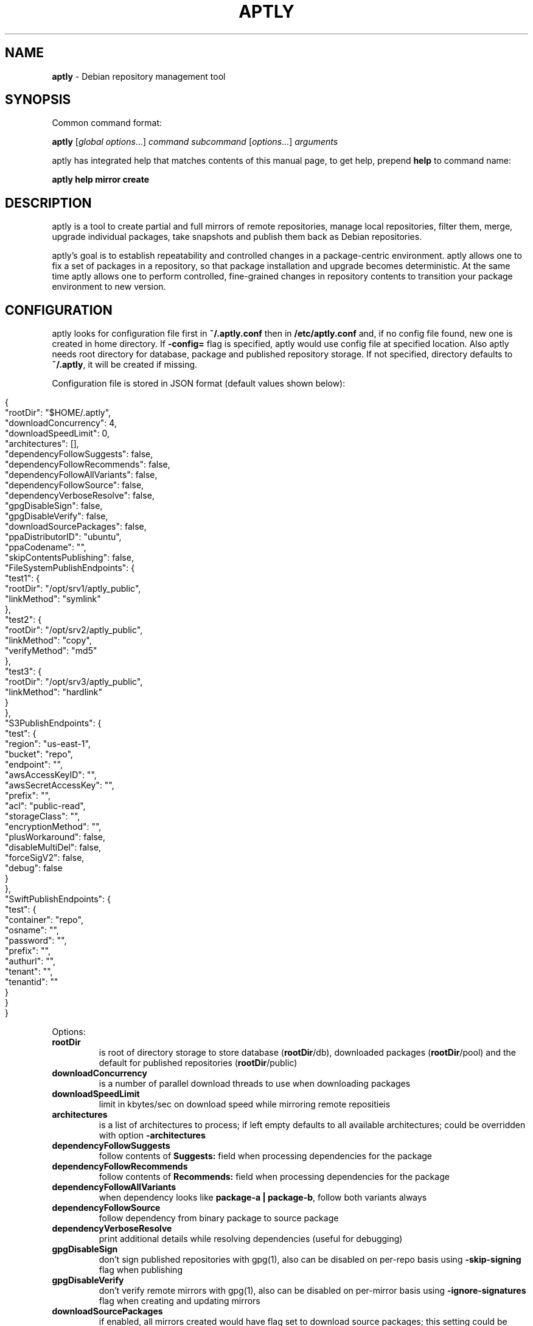 .\" generated with Ronn/v0.7.3
.\" http://github.com/rtomayko/ronn/tree/0.7.3
.
.TH "APTLY" "1" "April 2017" "" ""
.
.SH "NAME"
\fBaptly\fR \- Debian repository management tool
.
.SH "SYNOPSIS"
Common command format:
.
.P
\fBaptly\fR [\fIglobal options\fR\|\.\|\.\|\.] \fIcommand\fR \fIsubcommand\fR [\fIoptions\fR\|\.\|\.\|\.] \fIarguments\fR
.
.P
aptly has integrated help that matches contents of this manual page, to get help, prepend \fBhelp\fR to command name:
.
.P
\fBaptly\fR \fBhelp\fR \fBmirror\fR \fBcreate\fR
.
.SH "DESCRIPTION"
aptly is a tool to create partial and full mirrors of remote repositories, manage local repositories, filter them, merge, upgrade individual packages, take snapshots and publish them back as Debian repositories\.
.
.P
aptly\(cqs goal is to establish repeatability and controlled changes in a package\-centric environment\. aptly allows one to fix a set of packages in a repository, so that package installation and upgrade becomes deterministic\. At the same time aptly allows one to perform controlled, fine\-grained changes in repository contents to transition your package environment to new version\.
.
.SH "CONFIGURATION"
aptly looks for configuration file first in \fB~/\.aptly\.conf\fR then in \fB/etc/aptly\.conf\fR and, if no config file found, new one is created in home directory\. If \fB\-config=\fR flag is specified, aptly would use config file at specified location\. Also aptly needs root directory for database, package and published repository storage\. If not specified, directory defaults to \fB~/\.aptly\fR, it will be created if missing\.
.
.P
Configuration file is stored in JSON format (default values shown below):
.
.IP "" 4
.
.nf

{
  "rootDir": "$HOME/\.aptly",
  "downloadConcurrency": 4,
  "downloadSpeedLimit": 0,
  "architectures": [],
  "dependencyFollowSuggests": false,
  "dependencyFollowRecommends": false,
  "dependencyFollowAllVariants": false,
  "dependencyFollowSource": false,
  "dependencyVerboseResolve": false,
  "gpgDisableSign": false,
  "gpgDisableVerify": false,
  "downloadSourcePackages": false,
  "ppaDistributorID": "ubuntu",
  "ppaCodename": "",
  "skipContentsPublishing": false,
  "FileSystemPublishEndpoints": {
    "test1": {
      "rootDir": "/opt/srv1/aptly_public",
      "linkMethod": "symlink"
    },
    "test2": {
      "rootDir": "/opt/srv2/aptly_public",
      "linkMethod": "copy",
      "verifyMethod": "md5"
    },
    "test3": {
      "rootDir": "/opt/srv3/aptly_public",
      "linkMethod": "hardlink"
    }
  },
  "S3PublishEndpoints": {
    "test": {
      "region": "us\-east\-1",
      "bucket": "repo",
      "endpoint": "",
      "awsAccessKeyID": "",
      "awsSecretAccessKey": "",
      "prefix": "",
      "acl": "public\-read",
      "storageClass": "",
      "encryptionMethod": "",
      "plusWorkaround": false,
      "disableMultiDel": false,
      "forceSigV2": false,
      "debug": false
    }
  },
  "SwiftPublishEndpoints": {
    "test": {
      "container": "repo",
      "osname": "",
      "password": "",
      "prefix": "",
      "authurl": "",
      "tenant": "",
      "tenantid": ""
    }
  }
}
.
.fi
.
.IP "" 0
.
.P
Options:
.
.TP
\fBrootDir\fR
is root of directory storage to store database (\fBrootDir\fR/db), downloaded packages (\fBrootDir\fR/pool) and the default for published repositories (\fBrootDir\fR/public)
.
.TP
\fBdownloadConcurrency\fR
is a number of parallel download threads to use when downloading packages
.
.TP
\fBdownloadSpeedLimit\fR
limit in kbytes/sec on download speed while mirroring remote repositieis
.
.TP
\fBarchitectures\fR
is a list of architectures to process; if left empty defaults to all available architectures; could be overridden with option \fB\-architectures\fR
.
.TP
\fBdependencyFollowSuggests\fR
follow contents of \fBSuggests:\fR field when processing dependencies for the package
.
.TP
\fBdependencyFollowRecommends\fR
follow contents of \fBRecommends:\fR field when processing dependencies for the package
.
.TP
\fBdependencyFollowAllVariants\fR
when dependency looks like \fBpackage\-a | package\-b\fR, follow both variants always
.
.TP
\fBdependencyFollowSource\fR
follow dependency from binary package to source package
.
.TP
\fBdependencyVerboseResolve\fR
print additional details while resolving dependencies (useful for debugging)
.
.TP
\fBgpgDisableSign\fR
don\(cqt sign published repositories with gpg(1), also can be disabled on per\-repo basis using \fB\-skip\-signing\fR flag when publishing
.
.TP
\fBgpgDisableVerify\fR
don\(cqt verify remote mirrors with gpg(1), also can be disabled on per\-mirror basis using \fB\-ignore\-signatures\fR flag when creating and updating mirrors
.
.TP
\fBdownloadSourcePackages\fR
if enabled, all mirrors created would have flag set to download source packages; this setting could be controlled on per\-mirror basis with \fB\-with\-sources\fR flag
.
.TP
\fBppaDistributorID\fR, \fBppaCodename\fR
specifies paramaters for short PPA url expansion, if left blank they default to output of \fBlsb_release\fR command
.
.TP
\fBS3PublishEndpoints\fR
configuration of Amazon S3 publishing endpoints (see below)
.
.TP
\fBSwiftPublishEndpoints\fR
configuration of OpenStack Swift publishing endpoints (see below)
.
.SH "FILESYSTEM PUBLISHING ENDPOINTS"
aptly defaults to publish to a single publish directory under \fBrootDir\fR/public\. For a more advanced publishing strategy, you can define one or more filesystem endpoints in the \fBFileSystemPublishEndpoints\fR list of the aptly configuration file\. Each endpoint has a name and the following associated settings:
.
.TP
\fBrootDir\fR
The publish directory, e\.g\., \fB/opt/srv/aptly_public\fR\.
.
.TP
\fBlinkMethod\fR
This is one of \fBhardlink\fR, \fBsymlink\fR or \fBcopy\fR\. It specifies how aptly links the files from the internal pool to the published directory\. If not specified, empty or wrong, this defaults to \fBhardlink\fR\.
.
.TP
\fBverifyMethod\fR
This is used only when setting the \fBlinkMethod\fR to \fBcopy\fR\. Possible values are \fBmd5\fR and \fBsize\fR\. It specifies how aptly compares existing links from the internal pool to the published directory\. The \fBsize\fR method compares only the file sizes, whereas the \fBmd5\fR method calculates the md5 checksum of the found file and compares it to the desired one\. If not specified, empty or wrong, this defaults to \fBmd5\fR\.
.
.P
In order to publish to such an endpoint, specify the endpoint as \fBfilesystem:endpoint\-name\fR with \fBendpoint\-name\fR as the name given in the aptly configuration file\. For example:
.
.P
\fBaptly publish snapshot wheezy\-main filesystem:test1:wheezy/daily\fR
.
.SH "S3 PUBLISHING ENDPOINTS"
aptly could be configured to publish repository directly to Amazon S3 (or S3\-compatible cloud storage)\. First, publishing endpoints should be described in aptly configuration file\. Each endpoint has name and associated settings:
.
.TP
\fBregion\fR
Amazon region for S3 bucket (e\.g\. \fBus\-east\-1\fR)
.
.TP
\fBbucket\fR
bucket name
.
.TP
\fBendpoint\fR
(optional) when using S3\-compatible cloud storage, specify hostname of service endpoint here, region is ignored if endpoint is set (set region to some human\-readable name) (should be left blank for real Amazon S3)
.
.TP
\fBprefix\fR
(optional) do publishing under specified prefix in the bucket, defaults to no prefix (bucket root)
.
.TP
\fBacl\fR
(optional) assign ACL to published files (one of the canned ACLs in Amazon terminology)\. Useful values: \fBprivate\fR (default) or \fBpublic\-read\fR (public repository)\. Public repositories could be consumed by \fBapt\fR using HTTP endpoint (Amazon bucket should be configured for "website hosting"), for private repositories special apt S3 transport is required\.
.
.TP
\fBawsAccessKeyID\fR, \fBawsSecretAccessKey\fR
(optional) Amazon credentials to access S3 bucket\. If not supplied, environment variables \fBAWS_ACCESS_KEY_ID\fR and \fBAWS_SECRET_ACCESS_KEY\fR are used\.
.
.TP
\fBstorageClass\fR
(optional) Amazon S3 storage class, defaults to \fBSTANDARD\fR\. Other values available: \fBREDUCED_REDUNDANCY\fR (lower price, lower redundancy)
.
.TP
\fBencryptionMethod\fR
(optional) server\-side encryption method, defaults to none\. Currently the only available encryption method is \fBAES256\fR
.
.TP
\fBplusWorkaround\fR
(optional) workaround misbehavior in apt and Amazon S3 for files with \fB+\fR in filename by creating two copies of package files with \fB+\fR in filename: one original and another one with spaces instead of plus signs With \fBplusWorkaround\fR enabled, package files with plus sign would be stored twice\. aptly might not cleanup files with spaces when published repository is dropped or updated (switched) to new version of repository (snapshot)
.
.TP
\fBdisableMultiDel\fR
(optional) for S3\-compatible cloud storages which do not support \fBMultiDel\fR S3 API, enable this setting (file deletion would be slower with this setting enabled)
.
.P
In order to publish to S3, specify endpoint as \fBs3:endpoint\-name:\fR before publishing prefix on the command line, e\.g\.:
.
.P
\fBaptly publish snapshot wheezy\-main s3:test:\fR
.
.SH "OPENSTACK SWIFT PUBLISHING ENDPOINTS"
aptly could be configured to publish repository directly to OpenStack Swift\. First, publishing endpoints should be described in aptly configuration file\. Each endpoint has name and associated settings:
.
.TP
\fBcontainer\fR
container name
.
.TP
\fBprefix\fR
(optional) do publishing under specified prefix in the container, defaults to no prefix (container root)
.
.TP
\fBosname\fR, \fBpassword\fR
(optional) OpenStack credentials to access Keystone\. If not supplied, environment variables \fBOS_USERNAME\fR and \fBOS_PASSWORD\fR are used\.
.
.TP
\fBtenant\fR, \fBtenantid\fR
(optional) OpenStack tenant name and id (in order to use v2 authentication)\.
.
.TP
\fBauthurl\fR
(optional) the full url of Keystone server (including port, and version)\. example \fBhttp://identity\.example\.com:5000/v2\.0\fR
.
.P
In order to publish to Swift, specify endpoint as \fBswift:endpoint\-name:\fR before publishing prefix on the command line, e\.g\.:
.
.P
\fBaptly publish snapshot jessie\-main swift:test:\fR
.
.SH "PACKAGE QUERY"
Some commands accept package queries to identify list of packages to process\. Package query syntax almost matches \fBreprepro\fR query language\. Query consists of the following simple terms:
.
.TP
direct package reference
reference to exaclty one package\. Format is identical to the way aptly lists packages in show commands with \fB\-with\-packages\fR flag: \fBname_version_arch\fR, e\.g\.: \fBlibmysqlclient18_5\.5\.35\-rel33\.0\-611\.squeeze_amd64\fR
.
.TP
dependency condition
syntax follows Debian dependency specification: package_name followed by optional version specification and architecture limit, e\.g: \fBmysql\-client (>= 3\.6)\fR\.
.
.TP
query against package fields
syntax is the same as for dependency conditions, but instead of package name field name is used, e\.g: \fBPriority (optional)\fR\.
.
.P
Supported fields:
.
.IP "\[ci]" 4
all field names from Debian package control files are supported except for \fBFilename\fR, \fBMD5sum\fR, \fBSHA1\fR, \fBSHA256\fR, \fBSize\fR, \fBFiles\fR, \fBChecksums\-SHA1\fR, \fBChecksums\-SHA256\fR\.
.
.IP "\[ci]" 4
\fB$Source\fR is a name of source package (for binary packages)
.
.IP "\[ci]" 4
\fB$SourceVersion\fR is a version of source package
.
.IP "\[ci]" 4
\fB$Architecture\fR is \fBArchitecture\fR for binary packages and \fBsource\fR for source packages, when matching with equal (\fB=\fR) operator, package with \fBany\fR architecture matches all architectures but \fBsource\fR\.
.
.IP "\[ci]" 4
\fB$Version\fR has the same value as \fBVersion\fR, but comparison operators use Debian version precedence rules
.
.IP "\[ci]" 4
\fB$PackageType\fR is \fBdeb\fR for binary packages and \fBsource\fR for source packages
.
.IP "" 0
.
.P
Operators:
.
.TP
\fB=\fR
strict match, default operator is no operator is given
.
.TP
\fB>=\fR, \fB<=\fR, \fB=\fR, \fB>>\fR (strictly greater), \fB<<\fR (strictly less)
lexicographical comparison for all fields and special rules when comparing package versions
.
.TP
\fB%\fR
pattern matching, like shell patterns, supported special symbols are: \fB[^]?*\fR, e\.g\.: \fB$Version (% 3\.5\-*)\fR
.
.TP
\fB~\fR
regular expression matching, e\.g\.: \fBName (~ \.*\-dev)\fR
.
.P
Simple terms could be combined into more complex queries using operators \fB,\fR (and), \fB|\fR (or) and \fB!\fR (not), parentheses \fB()\fR are used to change operator precedence\. Match value could be enclosed in single (\fB\(cq\fR) or double (\fB"\fR) quotes if required to resolve ambiguity, quotes inside quoted string should escaped with slash (\fB\e\fR)\.
.
.P
Examples:
.
.TP
\fBmysql\-client\fR
matches package mysql\-client of any version and architecture (including source), also matches packages that \fBProvide:\fR \fBmysql\-client\fR\.
.
.TP
\fBmysql\-client (>= 3\.6)\fR
matches package mysql\-client with version greater or equal to 3\.6\. Valid operators for version are: \fB>=\fR, \fB<=\fR, \fB=\fR, \fB>>\fR (strictly greater), \fB<<\fR (strictly less)\.
.
.TP
\fBmysql\-client {i386}\fR
matches package \fBmysql\-client\fR on architecture \fBi386\fR, architecture \fBall\fR matches all architectures but source\.
.
.TP
\fBmysql\-client (>= 3\.6) {i386}\fR
version and architecture conditions combined\.
.
.TP
\fBlibmysqlclient18_5\.5\.35\-rel33\.0\-611\.squeeze_amd64\fR
direct package reference\.
.
.TP
\fB$Source (nginx)\fR
all binary packages with \fBnginx\fR as source package\.
.
.TP
\fB!Name (~ \.*\-dev), mail\-transport, $Version (>= 3\.5)\fR
matches all packages that provide \fBmail\-transport\fR with name that has no suffix \fB\-dev\fR and with version greater or equal to \fB3\.5\fR\.
.
.P
When specified on command line, query may have to be quoted according to shell rules, so that it stays single argument:
.
.P
\fBaptly repo import percona stable \(cqmysql\-client (>= 3\.6)\(cq\fR
.
.SH "PACKAGE DISPLAY FORMAT"
Some aptly commands (\fBaptly mirror search\fR, \fBaptly package search\fR, \|\.\|\.\|\.) support \fB\-format\fR flag which allows to customize how search results are printed\. Golang templates are used to specify display format, with all package stanza fields available to template\. In addition to package stanza fields aptly provides:
.
.TP
\fBKey\fR
internal aptly package ID, unique for all packages in aptly (combination of \fBShortKey\fR and \fBFilesHash\fR)\.
.
.TP
\fBFilesHash\fR
hash that includes MD5 of all packages files\.
.
.TP
\fBShortKey\fR
package ID, which is unique in single list (mirror, repo, snapshot, \|\.\|\.\|\.), but not unique in whole aptly package collection\.
.
.P
For example, default aptly display format could be presented with the following template: \fB{{\.Package}}_{{\.Version}}_{{\.Architecture}}\fR\. To display package name with dependencies: \fB{{\.Package}} | {{\.Depends}}\fR\. More information on Golang template syntax: http://godoc\.org/text/template
.
.SH "GLOBAL OPTIONS"
.
.TP
\-\fBarchitectures\fR=
list of architectures to consider during (comma\-separated), default to all available
.
.TP
\-\fBconfig\fR=
location of configuration file (default locations are /etc/aptly\.conf, ~/\.aptly\.conf)
.
.TP
\-\fBdep\-follow\-all\-variants\fR=false
when processing dependencies, follow a & b if dependency is \(cqa|b\(cq
.
.TP
\-\fBdep\-follow\-recommends\fR=false
when processing dependencies, follow Recommends
.
.TP
\-\fBdep\-follow\-source\fR=false
when processing dependencies, follow from binary to Source packages
.
.TP
\-\fBdep\-follow\-suggests\fR=false
when processing dependencies, follow Suggests
.
.TP
\-\fBdep\-verbose\-resolve\fR=false
when processing dependencies, print detailed logs
.
.SH "CREATE NEW MIRROR"
\fBaptly\fR \fBmirror\fR \fBcreate\fR \fIname\fR \fIarchive url\fR \fIdistribution\fR [\fIcomponent1\fR \|\.\|\.\|\.]
.
.P
Creates mirror \fIname\fR of remote repository, aptly supports both regular and flat Debian repositories exported via HTTP and FTP\. aptly would try download Release file from remote repository and verify its\(cq signature\. Command line format resembles apt utlitily sources\.list(5)\.
.
.P
PPA urls could specified in short format:
.
.P
$ aptly mirror create \fIname\fR ppa:\fIuser\fR/\fIproject\fR
.
.P
Example:
.
.P
$ aptly mirror create wheezy\-main http://mirror\.yandex\.ru/debian/ wheezy main
.
.P
Options:
.
.TP
\-\fBfilter\fR=
filter packages in mirror
.
.TP
\-\fBfilter\-with\-deps\fR=false
when filtering, include dependencies of matching packages as well
.
.TP
\-\fBforce\-architectures\fR=false
(only with architecture list) skip check that requested architectures are listed in Release file
.
.TP
\-\fBforce\-components\fR=false
(only with component list) skip check that requested components are listed in Release file
.
.TP
\-\fBignore\-signatures\fR=false
disable verification of Release file signatures
.
.TP
\-\fBkeyring\fR=
gpg keyring to use when verifying Release file (could be specified multiple times)
.
.TP
\-\fBwith\-sources\fR=false
download source packages in addition to binary packages
.
.TP
\-\fBwith\-udebs\fR=false
download \.udeb packages (Debian installer support)
.
.SH "LIST MIRRORS"
\fBaptly\fR \fBmirror\fR \fBlist\fR
.
.P
List shows full list of remote repository mirrors\.
.
.P
Example:
.
.P
$ aptly mirror list
.
.P
Options:
.
.TP
\-\fBraw\fR=false
display list in machine\-readable format
.
.SH "SHOW DETAILS ABOUT MIRROR"
\fBaptly\fR \fBmirror\fR \fBshow\fR \fIname\fR
.
.P
Shows detailed information about the mirror\.
.
.P
Example:
.
.P
$ aptly mirror show wheezy\-main
.
.P
Options:
.
.TP
\-\fBwith\-packages\fR=false
show detailed list of packages and versions stored in the mirror
.
.SH "DELETE MIRROR"
\fBaptly\fR \fBmirror\fR \fBdrop\fR \fIname\fR
.
.P
Drop deletes information about remote repository mirror \fIname\fR\. Package data is not deleted (since it could still be used by other mirrors or snapshots)\. If mirror is used as source to create a snapshot, aptly would refuse to delete such mirror, use flag \-force to override\.
.
.P
Example:
.
.P
$ aptly mirror drop wheezy\-main
.
.P
Options:
.
.TP
\-\fBforce\fR=false
force mirror deletion even if used by snapshots
.
.SH "UPDATE MIRROR"
\fBaptly\fR \fBmirror\fR \fBupdate\fR \fIname\fR
.
.P
Updates remote mirror (downloads package files and meta information)\. When mirror is created, this command should be run for the first time to fetch mirror contents\. This command can be run multiple times to get updated repository contents\. If interrupted, command can be safely restarted\.
.
.P
Example:
.
.P
$ aptly mirror update wheezy\-main
.
.P
Options:
.
.TP
\-\fBdownload\-limit\fR=0
limit download speed (kbytes/sec)
.
.TP
\-\fBforce\fR=false
force update mirror even if it is locked by another process
.
.TP
\-\fBignore\-checksums\fR=false
ignore checksum mismatches while downloading package files and metadata
.
.TP
\-\fBignore\-signatures\fR=false
disable verification of Release file signatures
.
.TP
\-\fBkeyring\fR=
gpg keyring to use when verifying Release file (could be specified multiple times)
.
.TP
\-\fBmax\-tries\fR=1
max download tries till process fails with download error
.
.TP
\-\fBskip\-existing\-packages\fR=false
do not check file existence for packages listed in the internal database of the mirror
.
.SH "RENAMES MIRROR"
\fBaptly\fR \fBmirror\fR \fBrename\fR \fIold\-name\fR \fInew\-name\fR
.
.P
Command changes name of the mirror\.Mirror name should be unique\.
.
.P
Example:
.
.P
$ aptly mirror rename wheezy\-min wheezy\-main
.
.SH "EDIT MIRROR SETTINGS"
\fBaptly\fR \fBmirror\fR \fBedit\fR \fIname\fR
.
.P
Command edit allows one to change settings of mirror: filters, list of architectures\.
.
.P
Example:
.
.P
$ aptly mirror edit \-filter=nginx \-filter\-with\-deps some\-mirror
.
.P
Options:
.
.TP
\-\fBfilter\fR=
filter packages in mirror
.
.TP
\-\fBfilter\-with\-deps\fR=false
when filtering, include dependencies of matching packages as well
.
.TP
\-\fBwith\-sources\fR=false
download source packages in addition to binary packages
.
.TP
\-\fBwith\-udebs\fR=false
download \.udeb packages (Debian installer support)
.
.SH "SEARCH MIRROR FOR PACKAGES MATCHING QUERY"
\fBaptly\fR \fBmirror\fR \fBsearch\fR \fIname\fR [\fIpackage\-query\fR]
.
.P
Command search displays list of packages in mirror that match package query
.
.P
If query is not specified, all the packages are displayed\.
.
.P
Example:
.
.IP "" 4
.
.nf

$ aptly mirror search wheezy\-main \(cq$Architecture (i386), Name (% *\-dev)\(cq
.
.fi
.
.IP "" 0
.
.P
Options:
.
.TP
\-\fBformat\fR=
custom format for result printing
.
.TP
\-\fBwith\-deps\fR=false
include dependencies into search results
.
.SH "ADD PACKAGES TO LOCAL REPOSITORY"
\fBaptly\fR \fBrepo\fR \fBadd\fR \fIname\fR
.
.P
Command adds packages to local repository from \.deb, \.udeb (binary packages) and \.dsc (source packages) files\. When importing from directory aptly would do recursive scan looking for all files matching \fI\.[u]deb or\fR\.dsc patterns\. Every file discovered would be analyzed to extract metadata, package would then be created and added to the database\. Files would be imported to internal package pool\. For source packages, all required files are added automatically as well\. Extra files for source package should be in the same directory as *\.dsc file\.
.
.P
Example:
.
.P
$ aptly repo add testing myapp\-0\.1\.2\.deb incoming/
.
.P
Options:
.
.TP
\-\fBforce\-replace\fR=false
when adding package that conflicts with existing package, remove existing package
.
.TP
\-\fBremove\-files\fR=false
remove files that have been imported successfully into repository
.
.SH "COPY PACKAGES BETWEEN LOCAL REPOSITORIES"
\fBaptly\fR \fBrepo\fR \fBcopy\fR \fIsrc\-name\fR \fIdst\-name\fR \fIpackage\-query\fR \fB\|\.\|\.\|\.\fR
.
.P
Command copy copies packages matching \fIpackage\-query\fR from local repo \fIsrc\-name\fR to local repo \fIdst\-name\fR\.
.
.P
Example:
.
.P
$ aptly repo copy testing stable \(cqmyapp (=0\.1\.12)\(cq
.
.P
Options:
.
.TP
\-\fBdry\-run\fR=false
don\(cqt copy, just show what would be copied
.
.TP
\-\fBwith\-deps\fR=false
follow dependencies when processing package\-spec
.
.SH "CREATE LOCAL REPOSITORY"
\fBaptly\fR \fBrepo\fR \fBcreate\fR \fIname\fR [ \fBfrom\fR \fBsnapshot\fR \fIsnapshot\fR ]
.
.P
Create local package repository\. Repository would be empty when created, packages could be added from files, copied or moved from another local repository or imported from the mirror\.
.
.P
If local package repository is created from snapshot, repo initial contents are copied from snapsot contents\.
.
.P
Example:
.
.P
$ aptly repo create testing
.
.P
$ aptly repo create mysql35 from snapshot mysql\-35\-2017
.
.P
Options:
.
.TP
\-\fBcomment\fR=
any text that would be used to described local repository
.
.TP
\-\fBcomponent\fR=main
default component when publishing
.
.TP
\-\fBdistribution\fR=
default distribution when publishing
.
.TP
\-\fBuploaders\-file\fR=
uploaders\.json to be used when including \.changes into this repository
.
.SH "DELETE LOCAL REPOSITORY"
\fBaptly\fR \fBrepo\fR \fBdrop\fR \fIname\fR
.
.P
Drop information about deletions from local repo\. Package data is not deleted (since it could be still used by other mirrors or snapshots)\.
.
.P
Example:
.
.P
$ aptly repo drop local\-repo
.
.P
Options:
.
.TP
\-\fBforce\fR=false
force local repo deletion even if used by snapshots
.
.SH "EDIT PROPERTIES OF LOCAL REPOSITORY"
\fBaptly\fR \fBrepo\fR \fBedit\fR \fIname\fR
.
.P
Command edit allows one to change metadata of local repository: comment, default distribution and component\.
.
.P
Example:
.
.P
$ aptly repo edit \-distribution=wheezy testing
.
.P
Options:
.
.TP
\-\fBcomment\fR=
any text that would be used to described local repository
.
.TP
\-\fBcomponent\fR=
default component when publishing
.
.TP
\-\fBdistribution\fR=
default distribution when publishing
.
.TP
\-\fBuploaders\-file\fR=
uploaders\.json to be used when including \.changes into this repository
.
.SH "IMPORT PACKAGES FROM MIRROR TO LOCAL REPOSITORY"
\fBaptly\fR \fBrepo\fR \fBimport\fR \fIsrc\-mirror\fR \fIdst\-repo\fR \fIpackage\-query\fR \fB\|\.\|\.\|\.\fR
.
.P
Command import looks up packages matching \fIpackage\-query\fR in mirror \fIsrc\-mirror\fR and copies them to local repo \fIdst\-repo\fR\.
.
.P
Example:
.
.P
$ aptly repo import wheezy\-main testing nginx
.
.P
Options:
.
.TP
\-\fBdry\-run\fR=false
don\(cqt import, just show what would be imported
.
.TP
\-\fBwith\-deps\fR=false
follow dependencies when processing package\-spec
.
.SH "LIST LOCAL REPOSITORIES"
\fBaptly\fR \fBrepo\fR \fBlist\fR
.
.P
List command shows full list of local package repositories\.
.
.P
Example:
.
.P
$ aptly repo list
.
.P
Options:
.
.TP
\-\fBraw\fR=false
display list in machine\-readable format
.
.SH "MOVE PACKAGES BETWEEN LOCAL REPOSITORIES"
\fBaptly\fR \fBrepo\fR \fBmove\fR \fIsrc\-name\fR \fIdst\-name\fR \fIpackage\-query\fR \fB\|\.\|\.\|\.\fR
.
.P
Command move moves packages matching \fIpackage\-query\fR from local repo \fIsrc\-name\fR to local repo \fIdst\-name\fR\.
.
.P
Example:
.
.P
$ aptly repo move testing stable \(cqmyapp (=0\.1\.12)\(cq
.
.P
Options:
.
.TP
\-\fBdry\-run\fR=false
don\(cqt move, just show what would be moved
.
.TP
\-\fBwith\-deps\fR=false
follow dependencies when processing package\-spec
.
.SH "REMOVE PACKAGES FROM LOCAL REPOSITORY"
\fBaptly\fR \fBrepo\fR \fBremove\fR \fIname\fR \fIpackage\-query\fR \fB\|\.\|\.\|\.\fR
.
.P
Commands removes packages matching \fIpackage\-query\fR from local repository \fIname\fR\. If removed packages are not referenced by other repos or snapshots, they can be removed completely (including files) by running \(cqaptly db cleanup\(cq\.
.
.P
Example:
.
.P
$ aptly repo remove testing \(cqmyapp (=0\.1\.12)\(cq
.
.P
Options:
.
.TP
\-\fBdry\-run\fR=false
don\(cqt remove, just show what would be removed
.
.SH "SHOW DETAILS ABOUT LOCAL REPOSITORY"
\fBaptly\fR \fBrepo\fR \fBshow\fR \fIname\fR
.
.P
Show command shows full information about local package repository\.
.
.P
ex: $ aptly repo show testing
.
.P
Options:
.
.TP
\-\fBwith\-packages\fR=false
show list of packages
.
.SH "RENAMES LOCAL REPOSITORY"
\fBaptly\fR \fBrepo\fR \fBrename\fR \fIold\-name\fR \fInew\-name\fR
.
.P
Command changes name of the local repo\. Local repo name should be unique\.
.
.P
Example:
.
.P
$ aptly repo rename wheezy\-min wheezy\-main
.
.SH "SEARCH REPO FOR PACKAGES MATCHING QUERY"
\fBaptly\fR \fBrepo\fR \fBsearch\fR \fIname\fR [\fIpackage\-query\fR]
.
.P
Command search displays list of packages in local repository that match package query
.
.P
If query is not specified, all the packages are displayed\.
.
.P
Example:
.
.IP "" 4
.
.nf

$ aptly repo search my\-software \(cq$Architecture (i386), Name (% *\-dev)\(cq
.
.fi
.
.IP "" 0
.
.P
Options:
.
.TP
\-\fBformat\fR=
custom format for result printing
.
.TP
\-\fBwith\-deps\fR=false
include dependencies into search results
.
.SH "ADD PACKAGES TO LOCAL REPOSITORIES BASED ON \.CHANGES FILES"
\fBaptly\fR \fBrepo\fR \fBinclude\fR <file\.changes>|\fIdirectory\fR \fB\|\.\|\.\|\.\fR
.
.P
Command include looks for \.changes files in list of arguments or specified directories\. Each \.changes file is verified, parsed, referenced files are put into separate temporary directory and added into local repository\. Successfully imported files are removed by default\.
.
.P
Additionally uploads could be restricted with <uploaders\.json> file\. Rules in this file control uploads based on GPG key ID of \.changes file signature and queries on \.changes file fields\.
.
.P
Example:
.
.P
$ aptly repo include \-repo=foo\-release incoming/
.
.P
Options:
.
.TP
\-\fBaccept\-unsigned\fR=false
accept unsigned \.changes files
.
.TP
\-\fBforce\-replace\fR=false
when adding package that conflicts with existing package, remove existing package
.
.TP
\-\fBignore\-signatures\fR=false
disable verification of \.changes file signature
.
.TP
\-\fBkeyring\fR=
gpg keyring to use when verifying Release file (could be specified multiple times)
.
.TP
\-\fBno\-remove\-files\fR=false
don\(cqt remove files that have been imported successfully into repository
.
.TP
\-\fBrepo\fR={{\.Distribution}}
which repo should files go to, defaults to Distribution field of \.changes file
.
.TP
\-\fBuploaders\-file\fR=
path to uploaders\.json file
.
.SH "CREATES SNAPSHOT OF MIRROR (LOCAL REPOSITORY) CONTENTS"
\fBaptly\fR \fBsnapshot\fR \fBcreate\fR \fIname\fR \fBfrom\fR \fBmirror\fR \fImirror\-name\fR \fB|\fR \fBfrom\fR \fBrepo\fR \fIrepo\-name\fR \fB|\fR \fBempty\fR
.
.P
Command create \fIname\fR from mirror makes persistent immutable snapshot of remote repository mirror\. Snapshot could be published or further modified using merge, pull and other aptly features\.
.
.P
Command create \fIname\fR from repo makes persistent immutable snapshot of local repository\. Snapshot could be processed as mirror snapshots, and mixed with snapshots of remote mirrors\.
.
.P
Command create \fIname\fR empty creates empty snapshot that could be used as a basis for snapshot pull operations, for example\. As snapshots are immutable, creating one empty snapshot should be enough\.
.
.P
Example:
.
.P
$ aptly snapshot create wheezy\-main\-today from mirror wheezy\-main
.
.SH "LIST SNAPSHOTS"
\fBaptly\fR \fBsnapshot\fR \fBlist\fR
.
.P
Command list shows full list of snapshots created\.
.
.P
Example:
.
.P
$ aptly snapshot list
.
.P
Options:
.
.TP
\-\fBraw\fR=false
display list in machine\-readable format
.
.TP
\-\fBsort\fR=name
display list in \(cqname\(cq or creation \(cqtime\(cq order
.
.SH "SHOWS DETAILS ABOUT SNAPSHOT"
\fBaptly\fR \fBsnapshot\fR \fBshow\fR \fIname\fR
.
.P
Command show displays full information about a snapshot\.
.
.P
Example:
.
.IP "" 4
.
.nf

$ aptly snapshot show wheezy\-main
.
.fi
.
.IP "" 0
.
.P
Options:
.
.TP
\-\fBwith\-packages\fR=false
show list of packages
.
.SH "VERIFY DEPENDENCIES IN SNAPSHOT"
\fBaptly\fR \fBsnapshot\fR \fBverify\fR \fIname\fR [\fIsource\fR \|\.\|\.\|\.]
.
.P
Verify does dependency resolution in snapshot \fIname\fR, possibly using additional snapshots \fIsource\fR as dependency sources\. All unsatisfied dependencies are printed\.
.
.P
Example:
.
.IP "" 4
.
.nf

$ aptly snapshot verify wheezy\-main wheezy\-contrib wheezy\-non\-free
.
.fi
.
.IP "" 0
.
.SH "PULL PACKAGES FROM ANOTHER SNAPSHOT"
\fBaptly\fR \fBsnapshot\fR \fBpull\fR \fIname\fR \fIsource\fR \fIdestination\fR \fIpackage\-query\fR \fB\|\.\|\.\|\.\fR
.
.P
Command pull pulls new packages along with its\(cq dependencies to snapshot \fIname\fR from snapshot \fIsource\fR\. Pull can upgrade package version in \fIname\fR with versions from \fIsource\fR following dependencies\. New snapshot \fIdestination\fR is created as a result of this process\. Packages could be specified simply as \(cqpackage\-name\(cq or as package queries\.
.
.P
Example:
.
.IP "" 4
.
.nf

$ aptly snapshot pull wheezy\-main wheezy\-backports wheezy\-new\-xorg xorg\-server\-server
.
.fi
.
.IP "" 0
.
.P
Options:
.
.TP
\-\fBall\-matches\fR=false
pull all the packages that satisfy the dependency version requirements
.
.TP
\-\fBdry\-run\fR=false
don\(cqt create destination snapshot, just show what would be pulled
.
.TP
\-\fBno\-deps\fR=false
don\(cqt process dependencies, just pull listed packages
.
.TP
\-\fBno\-remove\fR=false
don\(cqt remove other package versions when pulling package
.
.SH "DIFFERENCE BETWEEN TWO SNAPSHOTS"
\fBaptly\fR \fBsnapshot\fR \fBdiff\fR \fIname\-a\fR \fIname\-b\fR
.
.P
Displays difference in packages between two snapshots\. Snapshot is a list of packages, so difference between snapshots is a difference between package lists\. Package could be either completely missing in one snapshot, or package is present in both snapshots with different versions\.
.
.P
Example:
.
.IP "" 4
.
.nf

$ aptly snapshot diff \-only\-matching wheezy\-main wheezy\-backports
.
.fi
.
.IP "" 0
.
.P
Options:
.
.TP
\-\fBonly\-matching\fR=false
display diff only for matching packages (don\(cqt display missing packages)
.
.SH "MERGES SNAPSHOTS"
\fBaptly\fR \fBsnapshot\fR \fBmerge\fR \fIdestination\fR \fIsource\fR [\fIsource\fR\|\.\|\.\|\.]
.
.P
Merge command merges several \fIsource\fR snapshots into one \fIdestination\fR snapshot\. Merge happens from left to right\. By default, packages with the same name\-architecture pair are replaced during merge (package from latest snapshot on the list wins)\. If run with only one source snapshot, merge copies \fIsource\fR into \fIdestination\fR\.
.
.P
Example:
.
.IP "" 4
.
.nf

$ aptly snapshot merge wheezy\-w\-backports wheezy\-main wheezy\-backports
.
.fi
.
.IP "" 0
.
.P
Options:
.
.TP
\-\fBlatest\fR=false
use only the latest version of each package
.
.TP
\-\fBno\-remove\fR=false
don\(cqt remove duplicate arch/name packages
.
.SH "DELETE SNAPSHOT"
\fBaptly\fR \fBsnapshot\fR \fBdrop\fR \fIname\fR
.
.P
Drop removes information about a snapshot\. If snapshot is published, it can\(cqt be dropped\.
.
.P
Example:
.
.IP "" 4
.
.nf

$ aptly snapshot drop wheezy\-main
.
.fi
.
.IP "" 0
.
.P
Options:
.
.TP
\-\fBforce\fR=false
remove snapshot even if it was used as source for other snapshots
.
.SH "RENAMES SNAPSHOT"
\fBaptly\fR \fBsnapshot\fR \fBrename\fR \fIold\-name\fR \fInew\-name\fR
.
.P
Command changes name of the snapshot\. Snapshot name should be unique\.
.
.P
Example:
.
.P
$ aptly snapshot rename wheezy\-min wheezy\-main
.
.SH "SEARCH SNAPSHOT FOR PACKAGES MATCHING QUERY"
\fBaptly\fR \fBsnapshot\fR \fBsearch\fR \fIname\fR [\fIpackage\-query\fR]
.
.P
Command search displays list of packages in snapshot that match package query
.
.P
If query is not specified, all the packages are displayed\.
.
.P
Example:
.
.IP "" 4
.
.nf

$ aptly snapshot search wheezy\-main \(cq$Architecture (i386), Name (% *\-dev)\(cq
.
.fi
.
.IP "" 0
.
.P
Options:
.
.TP
\-\fBformat\fR=
custom format for result printing
.
.TP
\-\fBwith\-deps\fR=false
include dependencies into search results
.
.SH "FILTER PACKAGES IN SNAPSHOT PRODUCING ANOTHER SNAPSHOT"
\fBaptly\fR \fBsnapshot\fR \fBfilter\fR \fIsource\fR \fIdestination\fR \fIpackage\-query\fR \fB\|\.\|\.\|\.\fR
.
.P
Command filter does filtering in snapshot \fIsource\fR, producing another snapshot \fIdestination\fR\. Packages could be specified simply as \(cqpackage\-name\(cq or as package queries\.
.
.P
Example:
.
.IP "" 4
.
.nf

$ aptly snapshot filter wheezy\-main wheezy\-required \(cqPriorioty (required)\(cq
.
.fi
.
.IP "" 0
.
.P
Options:
.
.TP
\-\fBwith\-deps\fR=false
include dependent packages as well
.
.SH "REMOVE PUBLISHED REPOSITORY"
\fBaptly\fR \fBpublish\fR \fBdrop\fR \fIdistribution\fR [[\fIendpoint\fR:]\fIprefix\fR]
.
.P
Command removes whatever has been published under specified \fIprefix\fR, publishing \fIendpoint\fR and \fIdistribution\fR name\.
.
.P
Example:
.
.IP "" 4
.
.nf

$ aptly publish drop wheezy
.
.fi
.
.IP "" 0
.
.P
Options:
.
.TP
\-\fBforce\-drop\fR=false
remove published repository even if some files could not be cleaned up
.
.SH "LIST OF PUBLISHED REPOSITORIES"
\fBaptly\fR \fBpublish\fR \fBlist\fR
.
.P
Display list of currently published snapshots\.
.
.P
Example:
.
.IP "" 4
.
.nf

$ aptly publish list
.
.fi
.
.IP "" 0
.
.P
Options:
.
.TP
\-\fBraw\fR=false
display list in machine\-readable format
.
.SH "PUBLISH LOCAL REPOSITORY"
\fBaptly\fR \fBpublish\fR \fBrepo\fR \fIname\fR [[\fIendpoint\fR:]\fIprefix\fR]
.
.P
Command publishes current state of local repository ready to be consumed by apt tools\. Published repostiories appear under rootDir/public directory\. Valid GPG key is required for publishing\.
.
.P
Multiple component repository could be published by specifying several components split by commas via \-component flag and multiple local repositories as the arguments:
.
.IP "" 4
.
.nf

aptly publish repo \-component=main,contrib repo\-main repo\-contrib
.
.fi
.
.IP "" 0
.
.P
It is not recommended to publish local repositories directly unless the repository is for testing purposes and changes happen frequently\. For production usage please take snapshot of repository and publish it using publish snapshot command\.
.
.P
Example:
.
.IP "" 4
.
.nf

$ aptly publish repo testing
.
.fi
.
.IP "" 0
.
.P
Options:
.
.TP
\-\fBbatch\fR=false
run GPG with detached tty
.
.TP
\-\fBcomponent\fR=
component name to publish (for multi\-component publishing, separate components with commas)
.
.TP
\-\fBdistribution\fR=
distribution name to publish
.
.TP
\-\fBforce\-overwrite\fR=false
overwrite files in package pool in case of mismatch
.
.TP
\-\fBgpg\-key\fR=
GPG key ID to use when signing the release
.
.TP
\-\fBkeyring\fR=
GPG keyring to use (instead of default)
.
.TP
\-\fBlabel\fR=
label to publish
.
.TP
\-\fBorigin\fR=
origin name to publish
.
.TP
\-\fBpassphrase\fR=
GPG passhprase for the key (warning: could be insecure)
.
.TP
\-\fBpassphrase\-file\fR=
GPG passhprase\-file for the key (warning: could be insecure)
.
.TP
\-\fBsecret\-keyring\fR=
GPG secret keyring to use (instead of default)
.
.TP
\-\fBskip\-contents\fR=false
don\(cqt generate Contents indexes
.
.TP
\-\fBskip\-signing\fR=false
don\(cqt sign Release files with GPG
.
.SH "PUBLISH SNAPSHOT"
\fBaptly\fR \fBpublish\fR \fBsnapshot\fR \fIname\fR [[\fIendpoint\fR:]\fIprefix\fR]
.
.P
Command publishes snapshot as Debian repository ready to be consumed by apt tools\. Published repostiories appear under rootDir/public directory\. Valid GPG key is required for publishing\.
.
.P
Multiple component repository could be published by specifying several components split by commas via \-component flag and multiple snapshots as the arguments:
.
.IP "" 4
.
.nf

aptly publish snapshot \-component=main,contrib snap\-main snap\-contrib
.
.fi
.
.IP "" 0
.
.P
Example:
.
.IP "" 4
.
.nf

$ aptly publish snapshot wheezy\-main
.
.fi
.
.IP "" 0
.
.P
Options:
.
.TP
\-\fBbatch\fR=false
run GPG with detached tty
.
.TP
\-\fBcomponent\fR=
component name to publish (for multi\-component publishing, separate components with commas)
.
.TP
\-\fBdistribution\fR=
distribution name to publish
.
.TP
\-\fBforce\-overwrite\fR=false
overwrite files in package pool in case of mismatch
.
.TP
\-\fBgpg\-key\fR=
GPG key ID to use when signing the release
.
.TP
\-\fBkeyring\fR=
GPG keyring to use (instead of default)
.
.TP
\-\fBlabel\fR=
label to publish
.
.TP
\-\fBorigin\fR=
origin name to publish
.
.TP
\-\fBpassphrase\fR=
GPG passhprase for the key (warning: could be insecure)
.
.TP
\-\fBpassphrase\-file\fR=
GPG passhprase\-file for the key (warning: could be insecure)
.
.TP
\-\fBsecret\-keyring\fR=
GPG secret keyring to use (instead of default)
.
.TP
\-\fBskip\-contents\fR=false
don\(cqt generate Contents indexes
.
.TP
\-\fBskip\-signing\fR=false
don\(cqt sign Release files with GPG
.
.SH "UPDATE PUBLISHED REPOSITORY BY SWITCHING TO NEW SNAPSHOT"
\fBaptly\fR \fBpublish\fR \fBswitch\fR \fIdistribution\fR [[\fIendpoint\fR:]\fIprefix\fR] \fInew\-snapshot\fR
.
.P
Command switches in\-place published snapshots with new snapshot contents\. All publishing parameters are preserved (architecture list, distribution, component)\.
.
.P
For multiple component repositories, flag \-component should be given with list of components to update\. Corresponding snapshots should be given in the same order, e\.g\.:
.
.IP "" 4
.
.nf

aptly publish switch \-component=main,contrib wheezy wh\-main wh\-contrib
.
.fi
.
.IP "" 0
.
.P
Example:
.
.IP "" 4
.
.nf

$ aptly publish switch wheezy ppa wheezy\-7\.5
.
.fi
.
.IP "" 0
.
.P
This command would switch published repository (with one component) named ppa/wheezy (prefix ppa, dsitribution wheezy to new snapshot wheezy\-7\.5)\.
.
.P
Options:
.
.TP
\-\fBbatch\fR=false
run GPG with detached tty
.
.TP
\-\fBcomponent\fR=
component names to update (for multi\-component publishing, separate components with commas)
.
.TP
\-\fBforce\-overwrite\fR=false
overwrite files in package pool in case of mismatch
.
.TP
\-\fBgpg\-key\fR=
GPG key ID to use when signing the release
.
.TP
\-\fBkeyring\fR=
GPG keyring to use (instead of default)
.
.TP
\-\fBpassphrase\fR=
GPG passhprase for the key (warning: could be insecure)
.
.TP
\-\fBpassphrase\-file\fR=
GPG passhprase\-file for the key (warning: could be insecure)
.
.TP
\-\fBsecret\-keyring\fR=
GPG secret keyring to use (instead of default)
.
.TP
\-\fBskip\-contents\fR=false
don\(cqt generate Contents indexes
.
.TP
\-\fBskip\-signing\fR=false
don\(cqt sign Release files with GPG
.
.SH "UPDATE PUBLISHED LOCAL REPOSITORY"
\fBaptly\fR \fBpublish\fR \fBupdate\fR \fIdistribution\fR [[\fIendpoint\fR:]\fIprefix\fR]
.
.P
Command re\-publishes (updates) published local repository\. \fIdistribution\fR and \fIprefix\fR should be occupied with local repository published using command aptly publish repo\. Update happens in\-place with minimum possible downtime for published repository\.
.
.P
For multiple component published repositories, all local repositories are updated\.
.
.P
Example:
.
.IP "" 4
.
.nf

$ aptly publish update wheezy ppa
.
.fi
.
.IP "" 0
.
.P
Options:
.
.TP
\-\fBbatch\fR=false
run GPG with detached tty
.
.TP
\-\fBforce\-overwrite\fR=false
overwrite files in package pool in case of mismatch
.
.TP
\-\fBgpg\-key\fR=
GPG key ID to use when signing the release
.
.TP
\-\fBkeyring\fR=
GPG keyring to use (instead of default)
.
.TP
\-\fBpassphrase\fR=
GPG passhprase for the key (warning: could be insecure)
.
.TP
\-\fBpassphrase\-file\fR=
GPG passhprase\-file for the key (warning: could be insecure)
.
.TP
\-\fBsecret\-keyring\fR=
GPG secret keyring to use (instead of default)
.
.TP
\-\fBskip\-contents\fR=false
don\(cqt generate Contents indexes
.
.TP
\-\fBskip\-signing\fR=false
don\(cqt sign Release files with GPG
.
.SH "SHOWS DETAILS OF PUBLISHED REPOSITORY"
\fBaptly\fR \fBpublish\fR \fBshow\fR \fIdistribution\fR [[\fIendpoint\fR:]\fIprefix\fR]
.
.P
Command show displays full information of a published repository\.
.
.P
Example:
.
.IP "" 4
.
.nf

$ aptly publish show wheezy
.
.fi
.
.IP "" 0
.
.SH "SEARCH FOR PACKAGES MATCHING QUERY"
\fBaptly\fR \fBpackage\fR \fBsearch\fR [\fIpackage\-query\fR]
.
.P
Command search displays list of packages in whole DB that match package query\.
.
.P
If query is not specified, all the packages are displayed\.
.
.P
Example:
.
.IP "" 4
.
.nf

$ aptly package search \(cq$Architecture (i386), Name (% *\-dev)\(cq
.
.fi
.
.IP "" 0
.
.P
Options:
.
.TP
\-\fBformat\fR=
custom format for result printing
.
.SH "SHOW DETAILS ABOUT PACKAGES MATCHING QUERY"
\fBaptly\fR \fBpackage\fR \fBshow\fR \fIpackage\-query\fR
.
.P
Command shows displays detailed meta\-information about packages matching query\. Information from Debian control file is displayed\. Optionally information about package files and inclusion into mirrors/snapshots/local repos is shown\.
.
.P
Example:
.
.IP "" 4
.
.nf

$ aptly package show \(cqnginx\-light_1\.2\.1\-2\.2+wheezy2_i386\(cq
.
.fi
.
.IP "" 0
.
.P
Options:
.
.TP
\-\fBwith\-files\fR=false
display information about files from package pool
.
.TP
\-\fBwith\-references\fR=false
display information about mirrors, snapshots and local repos referencing this package
.
.SH "CLEANUP DB AND PACKAGE POOL"
\fBaptly\fR \fBdb\fR \fBcleanup\fR
.
.P
Database cleanup removes information about unreferenced packages and removes files in the package pool that aren\(cqt used by packages anymore
.
.P
Example:
.
.P
$ aptly db cleanup
.
.P
Options:
.
.TP
\-\fBdry\-run\fR=false
don\(cqt delete anything
.
.TP
\-\fBverbose\fR=false
be verbose when loading objects/removing them
.
.SH "RECOVER DB AFTER CRASH"
\fBaptly\fR \fBdb\fR \fBrecover\fR
.
.P
Database recover does its\(cq best to recover the database after a crash\. It is recommended to backup the DB before running recover\.
.
.P
Example:
.
.P
$ aptly db recover
.
.SH "HTTP SERVE PUBLISHED REPOSITORIES"
\fBaptly\fR \fBserve\fR
.
.P
Command serve starts embedded HTTP server (not suitable for real production usage) to serve contents of public/ subdirectory of aptly\(cqs root that contains published repositories\.
.
.P
Example:
.
.P
$ aptly serve \-listen=:8080
.
.P
Options:
.
.TP
\-\fBlisten\fR=:8080
host:port for HTTP listening
.
.SH "START API HTTP SERVICE"
\fBaptly\fR \fBapi\fR \fBserve\fR
.
.P
Start HTTP server with aptly REST API\. The server can listen to either a port or Unix domain socket\. When using a socket, Aptly will fully manage the socket file\. This command also supports taking over from a systemd file descriptors to enable systemd socket activation\.
.
.P
Example:
.
.P
$ aptly api serve \-listen=:8080 $ aptly api serve \-listen=unix:///tmp/aptly\.sock
.
.P
Options:
.
.TP
\-\fBlisten\fR=:8080
host:port for HTTP listening or unix://path to listen on a Unix domain socket
.
.TP
\-\fBno\-lock\fR=false
don\(cqt lock the database
.
.SH "RENDER GRAPH OF RELATIONSHIPS"
\fBaptly\fR \fBgraph\fR
.
.P
Command graph displays relationship between mirrors, local repositories, snapshots and published repositories using graphviz package to render graph as an image\.
.
.P
Example:
.
.P
$ aptly graph
.
.P
Options:
.
.TP
\-\fBformat\fR=png
render graph to specified format (png, svg, pdf, etc\.)
.
.TP
\-\fBlayout\fR=horizontal
create a more \(cqvertical\(cq or a more \(cqhorizontal\(cq graph layout
.
.TP
\-\fBoutput\fR=
specify output filename, default is to open result in viewer
.
.SH "SHOW CURRENT APTLY\(cqS CONFIG"
\fBaptly\fR \fBconfig\fR \fBshow\fR
.
.P
Command show displays the current aptly configuration\.
.
.P
Example:
.
.P
$ aptly config show
.
.SH "RUN APTLY TASKS"
\fBaptly\fR \fBtask\fR \fBrun\fR \-filename=\fIfilename\fR \fB|\fR \fIcommand1\fR, \fIcommand2\fR, \fB\|\.\|\.\|\.\fR
.
.P
Command helps organise multiple aptly commands in one single aptly task, running as single thread\.
.
.P
Example:
.
.IP "" 4
.
.nf

  $ aptly task run
  > repo create local
  > repo add local pkg1
  > publish repo local
  > serve
  >
.
.fi
.
.IP "" 0
.
.P
Options:
.
.TP
\-\fBfilename\fR=
specifies the filename that contains the commands to run
.
.SH "SHOW CURRENT APTLY\(cqS CONFIG"
\fBaptly\fR \fBconfig\fR \fBshow\fR
.
.P
Command show displays the current aptly configuration\.
.
.P
Example:
.
.P
$ aptly config show
.
.SH "ENVIRONMENT"
If environment variable \fBHTTP_PROXY\fR is set \fBaptly\fR would use its value to proxy all HTTP requests\.
.
.SH "RETURN VALUES"
\fBaptly\fR exists with:
.
.TP
0
success
.
.TP
1
general failure
.
.TP
2
command parse failure
.
.SH "AUTHORS"
List of contributors, in chronological order:
.
.IP "\[ci]" 4
Andrey Smirnov (https://github\.com/smira)
.
.IP "\[ci]" 4
Sebastien Binet (https://github\.com/sbinet)
.
.IP "\[ci]" 4
Ryan Uber (https://github\.com/ryanuber)
.
.IP "\[ci]" 4
Simon Aquino (https://github\.com/queeno)
.
.IP "\[ci]" 4
Vincent Batoufflet (https://github\.com/vbatoufflet)
.
.IP "\[ci]" 4
Ivan Kurnosov (https://github\.com/zerkms)
.
.IP "\[ci]" 4
Dmitrii Kashin (https://github\.com/freehck)
.
.IP "\[ci]" 4
Chris Read (https://github\.com/cread)
.
.IP "\[ci]" 4
Rohan Garg (https://github\.com/shadeslayer)
.
.IP "\[ci]" 4
Russ Allbery (https://github\.com/rra)
.
.IP "\[ci]" 4
Sylvain Baubeau (https://github\.com/lebauce)
.
.IP "\[ci]" 4
Andrea Bernardo Ciddio (https://github\.com/bcandrea)
.
.IP "\[ci]" 4
Michael Koval (https://github\.com/mkoval)
.
.IP "\[ci]" 4
Alexander Guy (https://github\.com/alexanderguy)
.
.IP "\[ci]" 4
Sebastien Badia (https://github\.com/sbadia)
.
.IP "\[ci]" 4
Szymon Sobik (https://github\.com/sobczyk)
.
.IP "\[ci]" 4
Paul Krohn (https://github\.com/paul\-krohn)
.
.IP "\[ci]" 4
Vincent Bernat (https://github\.com/vincentbernat)
.
.IP "\[ci]" 4
x539 (https://github\.com/x539)
.
.IP "\[ci]" 4
Phil Frost (https://github\.com/bitglue)
.
.IP "\[ci]" 4
Benoit Foucher (https://github\.com/bentoi)
.
.IP "\[ci]" 4
Geoffrey Thomas (https://github\.com/geofft)
.
.IP "\[ci]" 4
Oliver Sauder (https://github\.com/sliverc)
.
.IP "\[ci]" 4
Harald Sitter (https://github\.com/apachelogger)
.
.IP "\[ci]" 4
Johannes Layher (https://github\.com/jola5)
.
.IP "\[ci]" 4
Charles Hsu (https://github\.com/charz)
.
.IP "\[ci]" 4
Clemens Rabe (https://github\.com/seeraven)
.
.IP "" 0

